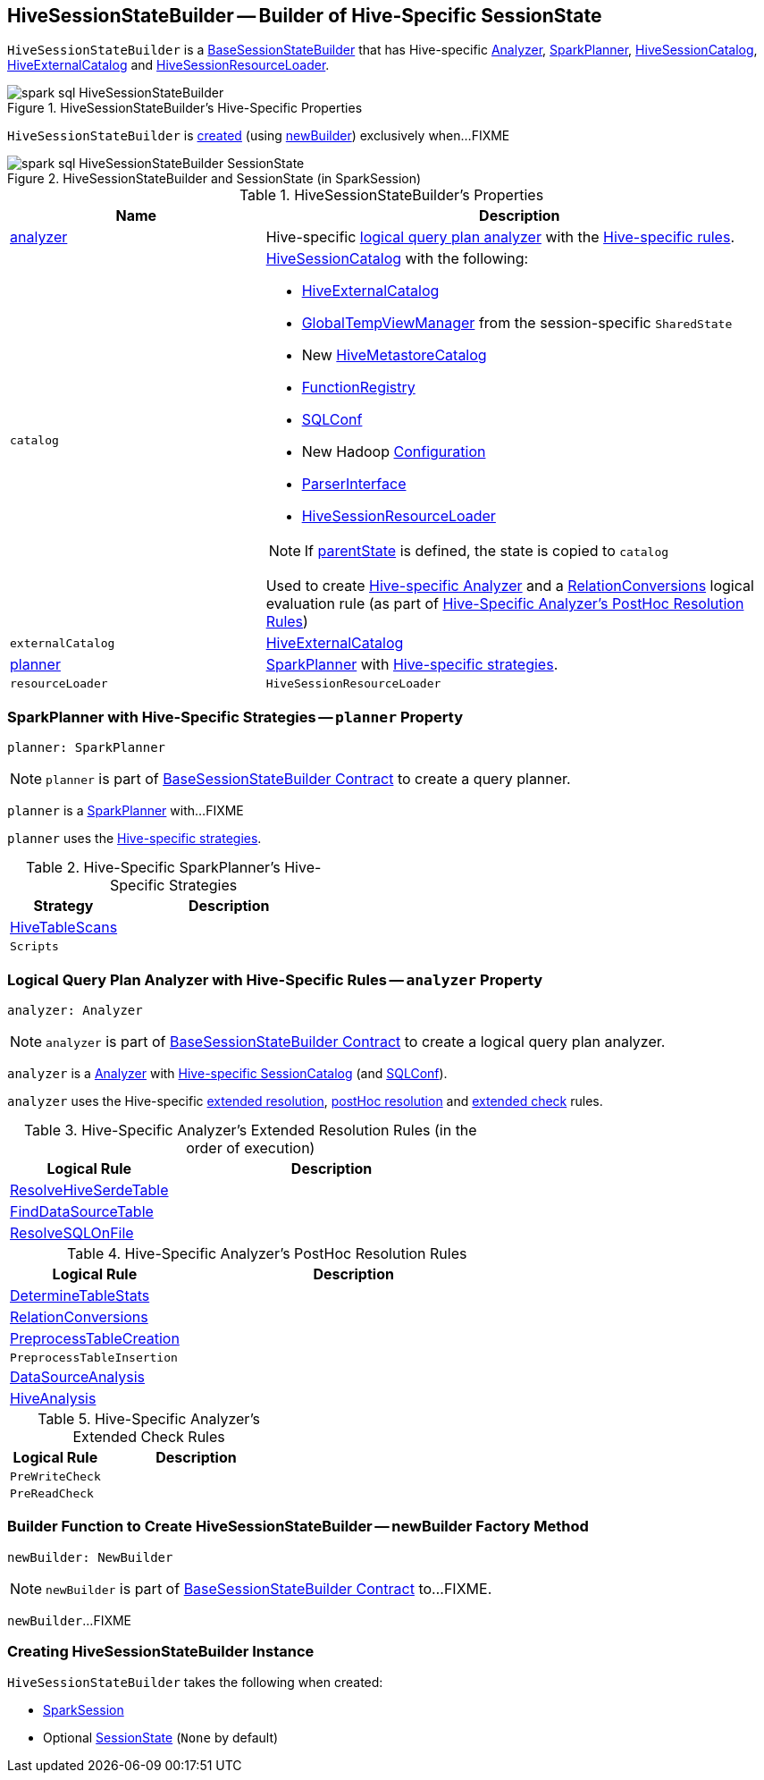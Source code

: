 == [[HiveSessionStateBuilder]] HiveSessionStateBuilder -- Builder of Hive-Specific SessionState

`HiveSessionStateBuilder` is a link:../spark-sql-BaseSessionStateBuilder.adoc[BaseSessionStateBuilder] that has Hive-specific <<analyzer, Analyzer>>, <<planner, SparkPlanner>>, <<catalog, HiveSessionCatalog>>, <<externalCatalog, HiveExternalCatalog>> and <<resourceLoader, HiveSessionResourceLoader>>.

.HiveSessionStateBuilder's Hive-Specific Properties
image::../images/spark-sql-HiveSessionStateBuilder.png[align="center"]

`HiveSessionStateBuilder` is <<creating-instance, created>> (using <<newBuilder, newBuilder>>) exclusively when...FIXME

.HiveSessionStateBuilder and SessionState (in SparkSession)
image::../images/spark-sql-HiveSessionStateBuilder-SessionState.png[align="center"]

[[properties]]
.HiveSessionStateBuilder's Properties
[cols="1,2",options="header",width="100%"]
|===
| Name
| Description

| <<analyzer-indepth, analyzer>>
a| [[analyzer]] Hive-specific link:../spark-sql-Analyzer.adoc[logical query plan analyzer] with the <<analyzer-rules, Hive-specific rules>>.

| `catalog`
a| [[catalog]] link:HiveSessionCatalog.adoc[HiveSessionCatalog] with the following:

* <<externalCatalog, HiveExternalCatalog>>
* link:../spark-sql-SharedState.adoc#globalTempViewManager[GlobalTempViewManager] from the session-specific `SharedState`
* New link:HiveMetastoreCatalog.adoc[HiveMetastoreCatalog]
* link:../spark-sql-BaseSessionStateBuilder.adoc#functionRegistry[FunctionRegistry]
* link:../spark-sql-BaseSessionStateBuilder.adoc#conf[SQLConf]
* New Hadoop link:../spark-sql-SessionState.adoc#newHadoopConf[Configuration]
* link:../spark-sql-BaseSessionStateBuilder.adoc#sqlParser[ParserInterface]
* <<resourceLoader, HiveSessionResourceLoader>>

NOTE: If <<parentState, parentState>> is defined, the state is copied to `catalog`

Used to create <<analyzer-indepth, Hive-specific Analyzer>> and a link:RelationConversions.adoc#creating-instance[RelationConversions] logical evaluation rule (as part of <<postHocResolutionRules, Hive-Specific Analyzer's PostHoc Resolution Rules>>)

| `externalCatalog`
| [[externalCatalog]] link:hive/HiveExternalCatalog.adoc[HiveExternalCatalog]

| <<planner-indepth, planner>>
| [[planner]] link:../spark-sql-SparkPlanner.adoc[SparkPlanner] with <<planner-strategies, Hive-specific strategies>>.

| `resourceLoader`
| [[resourceLoader]] `HiveSessionResourceLoader`
|===

=== [[planner-indepth]] SparkPlanner with Hive-Specific Strategies -- `planner` Property

[source, scala]
----
planner: SparkPlanner
----

NOTE: `planner` is part of link:../spark-sql-BaseSessionStateBuilder.adoc#planner[BaseSessionStateBuilder Contract] to create a query planner.

`planner` is a link:../spark-sql-SparkPlanner.adoc[SparkPlanner] with...FIXME

`planner` uses the <<planner-strategies, Hive-specific strategies>>.

[[planner-strategies]]
.Hive-Specific SparkPlanner's Hive-Specific Strategies
[cols="1,2",options="header",width="100%"]
|===
| Strategy
| Description

| [[HiveTableScans]] link:../spark-sql-SparkStrategy-HiveTableScans.adoc[HiveTableScans]
|

| [[Scripts]] `Scripts`
|
|===

=== [[analyzer-indepth]] Logical Query Plan Analyzer with Hive-Specific Rules -- `analyzer` Property

[source, scala]
----
analyzer: Analyzer
----

NOTE: `analyzer` is part of link:../spark-sql-BaseSessionStateBuilder.adoc#analyzer[BaseSessionStateBuilder Contract] to create a logical query plan analyzer.

`analyzer` is a link:../spark-sql-Analyzer.adoc[Analyzer] with <<catalog, Hive-specific SessionCatalog>> (and link:../spark-sql-BaseSessionStateBuilder.adoc#conf[SQLConf]).

`analyzer` uses the Hive-specific <<extendedResolutionRules, extended resolution>>, <<postHocResolutionRules, postHoc resolution>> and <<extendedCheckRules, extended check>> rules.

[[extendedResolutionRules]]
.Hive-Specific Analyzer's Extended Resolution Rules (in the order of execution)
[cols="1,2",options="header",width="100%"]
|===
| Logical Rule
| Description

| link:ResolveHiveSerdeTable.adoc[ResolveHiveSerdeTable]
| [[ResolveHiveSerdeTable]]

| link:../spark-sql-Analyzer-FindDataSourceTable.adoc[FindDataSourceTable]
| [[FindDataSourceTable]]

| link:../spark-sql-Analyzer-ResolveSQLOnFile.adoc[ResolveSQLOnFile]
| [[ResolveSQLOnFile]]

|===

[[postHocResolutionRules]]
.Hive-Specific Analyzer's PostHoc Resolution Rules
[cols="1,2",options="header",width="100%"]
|===
| Logical Rule
| Description

| [[DetermineTableStats]] link:DetermineTableStats.adoc[DetermineTableStats]
|

| [[RelationConversions]] link:RelationConversions.adoc[RelationConversions]
|

| [[PreprocessTableCreation]] <<spark-sql-Analyzer-PreprocessTableCreation.adoc#, PreprocessTableCreation>>
|

| [[PreprocessTableInsertion]] `PreprocessTableInsertion`
|

| [[DataSourceAnalysis]] link:../spark-sql-Analyzer-DataSourceAnalysis.adoc[DataSourceAnalysis]
|

| [[HiveAnalysis]] link:../spark-sql-Analyzer-HiveAnalysis.adoc[HiveAnalysis]
|
|===

[[extendedCheckRules]]
.Hive-Specific Analyzer's Extended Check Rules
[cols="1,2",options="header",width="100%"]
|===
| Logical Rule
| Description

| [[PreWriteCheck]] `PreWriteCheck`
|

| [[PreReadCheck]] `PreReadCheck`
|
|===

=== [[newBuilder]] Builder Function to Create HiveSessionStateBuilder -- newBuilder Factory Method

[source, scala]
----
newBuilder: NewBuilder
----

NOTE: `newBuilder` is part of link:../spark-sql-BaseSessionStateBuilder.adoc#newBuilder[BaseSessionStateBuilder Contract] to...FIXME.

`newBuilder`...FIXME

=== [[creating-instance]] Creating HiveSessionStateBuilder Instance

`HiveSessionStateBuilder` takes the following when created:

* [[session]] link:../spark-sql-SparkSession.adoc[SparkSession]
* [[parentState]] Optional link:../spark-sql-SessionState.adoc[SessionState] (`None` by default)
